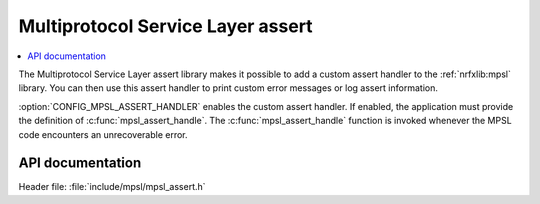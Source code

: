 .. _mpsl_assert:

Multiprotocol Service Layer assert
##################################

.. contents::
   :local:
   :depth: 2

The Multiprotocol Service Layer assert library makes it possible to add a custom assert handler to the :ref:`nrfxlib:mpsl` library.
You can then use this assert handler to print custom error messages or log assert information.

:option:`CONFIG_MPSL_ASSERT_HANDLER` enables the custom assert handler.
If enabled, the application must provide the definition of :c:func:`mpsl_assert_handle`.
The :c:func:`mpsl_assert_handle` function is invoked whenever the MPSL code encounters an unrecoverable error.

API documentation
*****************

| Header file: :file:`include/mpsl/mpsl_assert.h`

.. doxygengroup:: mpsl_assert
   :project: nrf
   :members:
